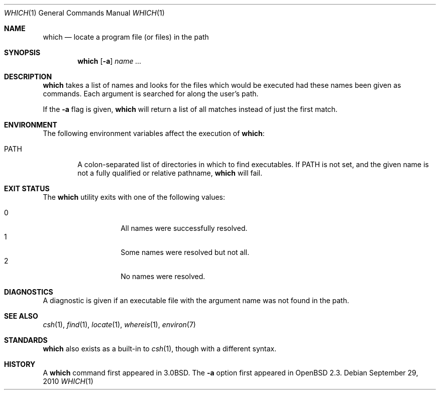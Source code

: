 .\"	$OpenBSD: which.1,v 1.22 2011/10/09 02:20:39 schwarze Exp $
.\"
.\" Copyright (c) 1980, 1991 Regents of the University of California.
.\" All rights reserved.
.\"
.\" Redistribution and use in source and binary forms, with or without
.\" modification, are permitted provided that the following conditions
.\" are met:
.\" 1. Redistributions of source code must retain the above copyright
.\"    notice, this list of conditions and the following disclaimer.
.\" 2. Redistributions in binary form must reproduce the above copyright
.\"    notice, this list of conditions and the following disclaimer in the
.\"    documentation and/or other materials provided with the distribution.
.\" 3. Neither the name of the University nor the names of its contributors
.\"    may be used to endorse or promote products derived from this software
.\"    without specific prior written permission.
.\"
.\" THIS SOFTWARE IS PROVIDED BY THE REGENTS AND CONTRIBUTORS ``AS IS'' AND
.\" ANY EXPRESS OR IMPLIED WARRANTIES, INCLUDING, BUT NOT LIMITED TO, THE
.\" IMPLIED WARRANTIES OF MERCHANTABILITY AND FITNESS FOR A PARTICULAR PURPOSE
.\" ARE DISCLAIMED.  IN NO EVENT SHALL THE REGENTS OR CONTRIBUTORS BE LIABLE
.\" FOR ANY DIRECT, INDIRECT, INCIDENTAL, SPECIAL, EXEMPLARY, OR CONSEQUENTIAL
.\" DAMAGES (INCLUDING, BUT NOT LIMITED TO, PROCUREMENT OF SUBSTITUTE GOODS
.\" OR SERVICES; LOSS OF USE, DATA, OR PROFITS; OR BUSINESS INTERRUPTION)
.\" HOWEVER CAUSED AND ON ANY THEORY OF LIABILITY, WHETHER IN CONTRACT, STRICT
.\" LIABILITY, OR TORT (INCLUDING NEGLIGENCE OR OTHERWISE) ARISING IN ANY WAY
.\" OUT OF THE USE OF THIS SOFTWARE, EVEN IF ADVISED OF THE POSSIBILITY OF
.\" SUCH DAMAGE.
.\"
.\"     from: @(#)which.1	6.3 (Berkeley) 4/23/91
.\"
.Dd $Mdocdate: September 29 2010 $
.Dt WHICH 1
.Os
.Sh NAME
.Nm which
.Nd "locate a program file (or files) in the path"
.Sh SYNOPSIS
.Nm which
.Op Fl a
.Ar name ...
.Sh DESCRIPTION
.Nm
takes a list of names and looks for the files which would be
executed had these names been given as commands.
Each argument is searched for along the user's path.
.Pp
If the
.Fl a
flag is given,
.Nm
will return a list of all matches instead of just the first match.
.Sh ENVIRONMENT
The following environment variables affect the execution of
.Nm which :
.Bl -tag -width PATH
.It Ev PATH
A colon-separated list of directories in which to find executables.
If
.Ev PATH
is not set, and the given name is not a fully qualified
or relative pathname,
.Nm
will fail.
.El
.Sh EXIT STATUS
The
.Nm
utility exits with one of the following values:
.Pp
.Bl -tag -width Ds -offset indent -compact
.It 0
All names were successfully resolved.
.It 1
Some names were resolved but not all.
.It 2
No names were resolved.
.El
.Sh DIAGNOSTICS
A diagnostic is given if an executable file with the argument
name was not found in the path.
.Sh SEE ALSO
.Xr csh 1 ,
.Xr find 1 ,
.Xr locate 1 ,
.Xr whereis 1 ,
.Xr environ 7
.Sh STANDARDS
.Nm
also exists as a built-in to
.Xr csh 1 ,
though with a different syntax.
.Sh HISTORY
A
.Nm
command first appeared in
.Bx 3.0 .
The
.Fl a
option first appeared in
.Ox 2.3 .

